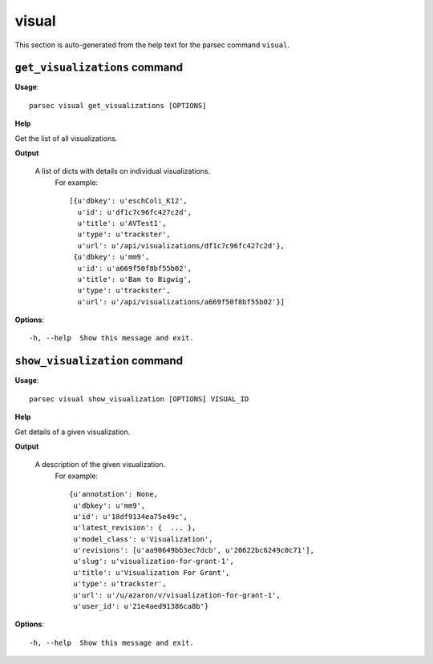 visual
======

This section is auto-generated from the help text for the parsec command
``visual``.


``get_visualizations`` command
------------------------------

**Usage**::

    parsec visual get_visualizations [OPTIONS]

**Help**

Get the list of all visualizations.


**Output**


    A list of dicts with details on individual visualizations.
     For example::

       [{u'dbkey': u'eschColi_K12',
         u'id': u'df1c7c96fc427c2d',
         u'title': u'AVTest1',
         u'type': u'trackster',
         u'url': u'/api/visualizations/df1c7c96fc427c2d'},
        {u'dbkey': u'mm9',
         u'id': u'a669f50f8bf55b02',
         u'title': u'Bam to Bigwig',
         u'type': u'trackster',
         u'url': u'/api/visualizations/a669f50f8bf55b02'}]
    
**Options**::


      -h, --help  Show this message and exit.
    

``show_visualization`` command
------------------------------

**Usage**::

    parsec visual show_visualization [OPTIONS] VISUAL_ID

**Help**

Get details of a given visualization.


**Output**


    A description of the given visualization.
     For example::

       {u'annotation': None,
        u'dbkey': u'mm9',
        u'id': u'18df9134ea75e49c',
        u'latest_revision': {  ... },
        u'model_class': u'Visualization',
        u'revisions': [u'aa90649bb3ec7dcb', u'20622bc6249c0c71'],
        u'slug': u'visualization-for-grant-1',
        u'title': u'Visualization For Grant',
        u'type': u'trackster',
        u'url': u'/u/azaron/v/visualization-for-grant-1',
        u'user_id': u'21e4aed91386ca8b'}
    
**Options**::


      -h, --help  Show this message and exit.
    
